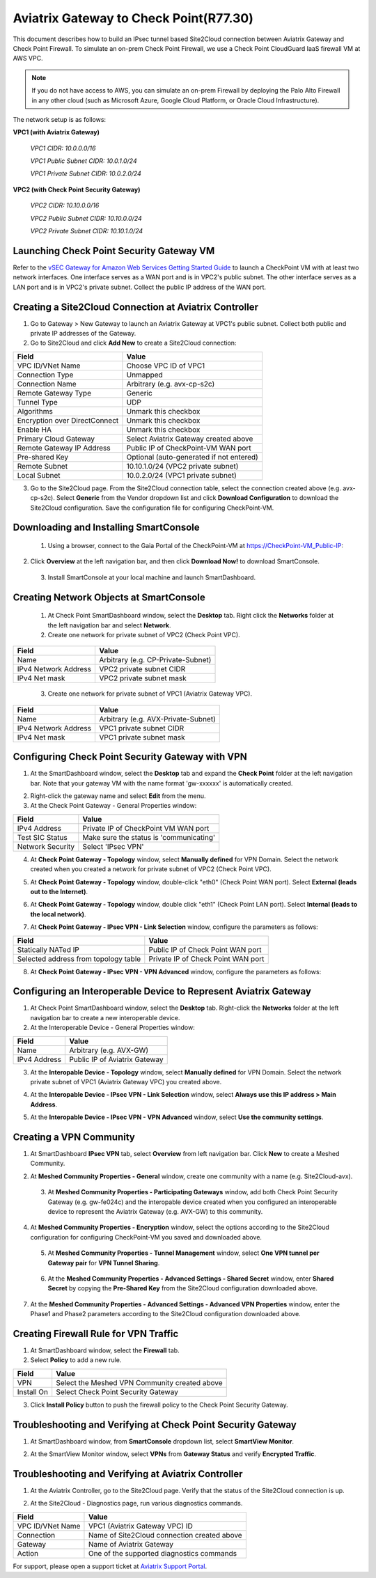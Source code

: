 .. meta::
   :description: Site2Cloud connection between Aviatrix Gateway and Check Point
   :keywords: Site2cloud, site to cloud, aviatrix, ipsec vpn, tunnel, Check Point


============================================
Aviatrix Gateway to Check Point(R77.30)
============================================

This document describes how to build an IPsec tunnel based Site2Cloud connection between Aviatrix Gateway and Check Point Firewall. To simulate an on-prem Check Point Firewall, we use a Check Point CloudGuard IaaS firewall VM at AWS VPC.

.. note::

  If you do not have access to AWS, you can simulate an on-prem Firewall by deploying the Palo Alto Firewall in any other cloud (such as Microsoft Azure, Google Cloud Platform, or Oracle Cloud Infrastructure).


The network setup is as follows:

**VPC1 (with Aviatrix Gateway)**

    *VPC1 CIDR: 10.0.0.0/16*
    
    *VPC1 Public Subnet CIDR: 10.0.1.0/24*
    
    *VPC1 Private Subnet CIDR: 10.0.2.0/24*

**VPC2 (with Check Point Security Gateway)**

    *VPC2 CIDR: 10.10.0.0/16*
    
    *VPC2 Public Subnet CIDR: 10.10.0.0/24*
    
    *VPC2 Private Subnet CIDR: 10.10.1.0/24*

Launching Check Point Security Gateway VM
============================================

Refer to the `vSEC Gateway for Amazon Web Services Getting Started Guide <http://supportcontent.checkpoint.com/documentation_download?ID=45816>`_ to launch a  CheckPoint VM with at least two network interfaces. One interface serves as a WAN port and is in VPC2's public subnet. The other interface serves as a LAN port and is in VPC2's private subnet. Collect the public IP address of the WAN port.

Creating a Site2Cloud Connection at Aviatrix Controller
======================================================

1. Go to Gateway > New Gateway to launch an Aviatrix Gateway at VPC1's public subnet. Collect both public and private IP addresses of the Gateway.
2. Go to Site2Cloud and click **Add New** to create a Site2Cloud connection:

===============================     =================================================================
  **Field**                         **Value**
===============================     =================================================================
  VPC ID/VNet Name                  Choose VPC ID of VPC1
  Connection Type                   Unmapped
  Connection Name                   Arbitrary (e.g. avx-cp-s2c)
  Remote Gateway Type               Generic
  Tunnel Type                       UDP
  Algorithms                        Unmark this checkbox
  Encryption over DirectConnect     Unmark this checkbox
  Enable HA                         Unmark this checkbox
  Primary Cloud Gateway             Select Aviatrix Gateway created above
  Remote Gateway IP Address         Public IP of CheckPoint-VM WAN port
  Pre-shared Key                    Optional (auto-generated if not entered)
  Remote Subnet                     10.10.1.0/24 (VPC2 private subnet)
  Local Subnet                      10.0.2.0/24 (VPC1 private subnet)
===============================     =================================================================

3. Go to the Site2Cloud page. From the Site2Cloud connection table, select the connection created above (e.g. avx-cp-s2c). Select **Generic** from the Vendor dropdown list and click **Download Configuration** to download the Site2Cloud configuration. Save the configuration file for configuring CheckPoint-VM.

Downloading and Installing SmartConsole
======================================

 1. Using a browser, connect to the Gaia Portal of the CheckPoint-VM at https://CheckPoint-VM_Public-IP:
2. Click **Overview** at the left navigation bar, and then click **Download Now!** to download SmartConsole.

|image0|

 3. Install SmartConsole at your local machine and launch SmartDashboard.

Creating Network Objects at SmartConsole
=========================================

 1. At Check Point SmartDashboard window, select the **Desktop** tab. Right click the **Networks** folder at the left navigation bar and select **Network**. 
 
 2. Create one network for private subnet of VPC2 (Check Point VPC).
 
|image1|

===============================     =================================================================
  **Field**                         **Value**
===============================     =================================================================
  Name                              Arbitrary (e.g. CP-Private-Subnet)
  IPv4 Network Address              VPC2 private subnet CIDR
  IPv4 Net mask                     VPC2 private subnet mask
===============================     =================================================================

 3. Create one network for private subnet of VPC1 (Aviatrix Gateway VPC).

|image2|

===============================     =================================================================
  **Field**                         **Value**
===============================     =================================================================
  Name                              Arbitrary (e.g. AVX-Private-Subnet)
  IPv4 Network Address              VPC1 private subnet CIDR
  IPv4 Net mask                     VPC1 private subnet mask
===============================     =================================================================

Configuring Check Point Security Gateway with VPN
==================================================

1. At the SmartDashboard window, select the **Desktop** tab and expand the **Check Point** folder at the left navigation bar. Note that your gateway VM with the name format 'gw-xxxxxx' is automatically created.
 
|image3|

2. Right-click the gateway name and select **Edit** from the menu.

3. At the Check Point Gateway - General Properties window:

|image4|

===============================     =================================================================
  **Field**                         **Value**
===============================     =================================================================
  IPv4 Address                      Private IP of CheckPoint VM WAN port
  Test SIC Status                   Make sure the status is 'communicating'
  Network Security                  Select 'IPsec VPN'
===============================     =================================================================

4. At **Check Point Gateway - Topology** window, select **Manually defined** for VPN Domain. Select the network created when you created a network for private subnet of VPC2 (Check Point VPC).
 
|image5|
 
5. At **Check Point Gateway - Topology** window, double-click "eth0" (Check Point WAN port). Select **External (leads out to the Internet)**.

|image6|

6. At **Check Point Gateway - Topology** window, double click "eth1" (Check Point LAN port). Select **Internal (leads to the local network)**.

|image7| 

7. At **Check Point Gateway - IPsec VPN - Link Selection** window, configure the parameters as follows:

|image8|

=========================================     =======================================================
  **Field**                                   **Value**
=========================================     =======================================================
  Statically NATed IP                         Public IP of Check Point WAN port
  Selected address from topology table        Private IP of Check Point WAN port 
=========================================     =======================================================

8. At **Check Point Gateway - IPsec VPN - VPN Advanced** window, configure the parameters as follows:

|image9|

Configuring an Interoperable Device to Represent Aviatrix Gateway
==================================================================

1. At Check Point SmartDashboard window, select the **Desktop** tab. Right-click the **Networks** folder at the left navigation bar to create a new interoperable device.

2. At the Interoperable Device - General Properties window:

|image10|

===============================     =================================================================
  **Field**                         **Value**
===============================     =================================================================
  Name                              Arbitrary (e.g. AVX-GW)
  IPv4 Address                      Public IP of Aviatrix Gateway
===============================     =================================================================

3. At the **Interopable Device - Topology** window, select **Manually defined** for VPN Domain. Select the network private subnet of VPC1 (Aviatrix Gateway VPC) you created above.

|image11|

4. At the **Interopable Device - IPsec VPN - Link Selection** window, select **Always use this IP address > Main Address**.

|image12|

5. At the **Interopable Device - IPsec VPN - VPN Advanced** window, select **Use the community settings**.

|image13|

Creating a VPN Community
==========================

1. At SmartDashboard **IPsec VPN** tab, select **Overview** from left navigation bar. Click **New** to create a Meshed Community.

|image14|

2. At **Meshed Community Properties - General** window, create one community with a name (e.g. Site2Cloud-avx).

|image15|

 3. At **Meshed Community Properties - Participating Gateways** window, add both Check Point Security Gateway (e.g. gw-fe024c) and the interopable device created when you configured an interoperable device to represent the Aviatrix Gateway (e.g. AVX-GW) to this community.

|image16|

4. At **Meshed Community Properties - Encryption** window, select the options according to the Site2Cloud configuration for configuring CheckPoint-VM you saved and downloaded above.

|image17|

 5. At **Meshed Community Properties - Tunnel Management** window, select **One VPN tunnel per Gateway pair** for **VPN Tunnel Sharing**.

|image18|

 6. At the **Meshed Community Properties - Advanced Settings - Shared Secret** window, enter **Shared Secret** by copying the **Pre-Shared Key** from the Site2Cloud configuration downloaded above.

|image19|

7. At the **Meshed Community Properties - Advanced Settings - Advanced VPN Properties** window, enter the Phase1 and Phase2 parameters according to the Site2Cloud configuration downloaded above.

|image20|

Creating Firewall Rule for VPN Traffic
=======================================

1. At SmartDashboard window, select the **Firewall** tab.

2. Select **Policy** to add a new rule.

|image21|

===============================     =================================================================
  **Field**                         **Value**
===============================     =================================================================
  VPN                               Select the Meshed VPN Community created above
  Install On		            Select Check Point Security Gateway
===============================     =================================================================
 
3. Click **Install Policy** button to push the firewall policy to the Check Point Security Gateway.

|image22|

Troubleshooting and Verifying at Check Point Security Gateway
================================================================

1. At SmartDashboard window, from **SmartConsole** dropdown list, select **SmartView Monitor**.

|image23|

2. At the SmartView Monitor window, select **VPNs** from **Gateway Status** and verify **Encrypted Traffic**.

|image24|

Troubleshooting and Verifying at Aviatrix Controller
========================================================

1. At the Aviatrix Controller, go to the Site2Cloud page. Verify that the status of the Site2Cloud connection is up.

|image25|

2. At the Site2Cloud - Diagnostics page, run various diagnostics commands.

|image26|

===============================     =================================================================
  **Field**                         **Value**
===============================     =================================================================
  VPC ID/VNet Name                  VPC1 (Aviatrix Gateway VPC) ID
  Connection                        Name of Site2Cloud connection created above
  Gateway                           Name of Aviatrix Gateway
  Action                            One of the supported diagnostics commands
===============================     =================================================================


For support, please open a support ticket at `Aviatrix Support Portal <https://support.aviatrix.com>`_.

.. |image0| image:: s2c_gw_cp_media/DownloadSmartConsole.PNG
   :width: 5.55625in
   :height: 3.26548in

.. |image1| image:: s2c_gw_cp_media/Network1.PNG
   :width: 5.55625in
   :height: 3.26548in

.. |image2| image:: s2c_gw_cp_media/Network2.PNG
   :width: 5.55625in
   :height: 3.26548in

.. |image3| image:: s2c_gw_cp_media/Desktop-GW-Config.PNG
   :width: 5.55625in
   :height: 3.26548in

.. |image4| image:: s2c_gw_cp_media/EditGW1.PNG
   :width: 5.55625in
   :height: 3.26548in

.. |image5| image:: s2c_gw_cp_media/EditGW2.PNG
   :width: 5.55625in
   :height: 3.26548in

.. |image6| image:: s2c_gw_cp_media/EditGW3.PNG
   :width: 5.55625in
   :height: 3.26548in

.. |image7| image:: s2c_gw_cp_media/EditGW4.PNG
   :width: 5.55625in
   :height: 3.26548in

.. |image8| image:: s2c_gw_cp_media/EditGW5.PNG
   :width: 5.55625in
   :height: 3.26548in

.. |image9| image:: s2c_gw_cp_media/EditGW6.PNG
   :width: 5.55625in
   :height: 3.26548in

.. |image10| image:: s2c_gw_cp_media/Interop1.PNG
   :width: 5.55625in
   :height: 3.26548in

.. |image11| image:: s2c_gw_cp_media/Interop2.PNG
   :width: 5.55625in
   :height: 3.26548in

.. |image12| image:: s2c_gw_cp_media/Interop3.PNG
   :width: 5.55625in
   :height: 3.26548in

.. |image13| image:: s2c_gw_cp_media/Interop4.PNG
   :width: 5.55625in
   :height: 3.26548in

.. |image14| image:: s2c_gw_cp_media/Community1.PNG
   :width: 5.55625in
   :height: 3.26548in

.. |image15| image:: s2c_gw_cp_media/Community2.PNG
   :width: 5.55625in
   :height: 3.26548in

.. |image16| image:: s2c_gw_cp_media/Community7.PNG
   :width: 5.55625in
   :height: 3.26548in

.. |image17| image:: s2c_gw_cp_media/Community3.PNG
   :width: 5.55625in
   :height: 3.26548in

.. |image18| image:: s2c_gw_cp_media/Community4.PNG
   :width: 5.55625in
   :height: 3.26548in

.. |image19| image:: s2c_gw_cp_media/Community5.PNG
   :width: 5.55625in
   :height: 3.26548in

.. |image20| image:: s2c_gw_cp_media/Community6.PNG
   :width: 5.55625in
   :height: 3.26548in

.. |image21| image:: s2c_gw_cp_media/FW1.PNG
   :width: 5.55625in
   :height: 3.26548in

.. |image22| image:: s2c_gw_cp_media/FW2.PNG
   :width: 5.55625in
   :height: 3.26548in

.. |image23| image:: s2c_gw_cp_media/CPMonitor1.PNG
   :width: 5.55625in
   :height: 3.26548in

.. |image24| image:: s2c_gw_cp_media/CPMonitor2.PNG
   :width: 5.55625in
   :height: 3.26548in

.. |image25| image:: s2c_gw_cp_media/AVXMonitor1.PNG
   :width: 5.55625in
   :height: 3.26548in

.. |image26| image:: s2c_gw_cp_media/AVXMonitor2.PNG
   :width: 5.55625in
   :height: 3.26548in

.. disqus::
